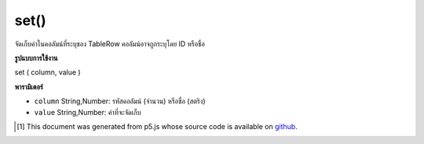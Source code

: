 .. raw:: html

	<script src="https://sketch.netpie.io/widget/p5-widget.js"></script>

set()
=====

จัดเก็บค่าในคอลัมน์ที่ระบุของ TableRow คอลัมน์อาจถูกระบุโดย ID หรือชื่อ

.. Stores a value in the TableRow's specified column.
..  The column may be specified by either its ID or title.

**รูปแบบการใช้งาน**

set ( column, value )

**พารามิเตอร์**

- ``column``  String,Number: รหัสคอลัมน์ (จำนวน) หรือชื่อ (สตริง)

- ``value``  String,Number: ค่าที่จะจัดเก็บ

.. ``column``  String,Number: Column ID (Number) or Title (String)
.. ``value``  String,Number: The value to be stored

..  [#f1] This document was generated from p5.js whose source code is available on `github <https://github.com/processing/p5.js>`_.
